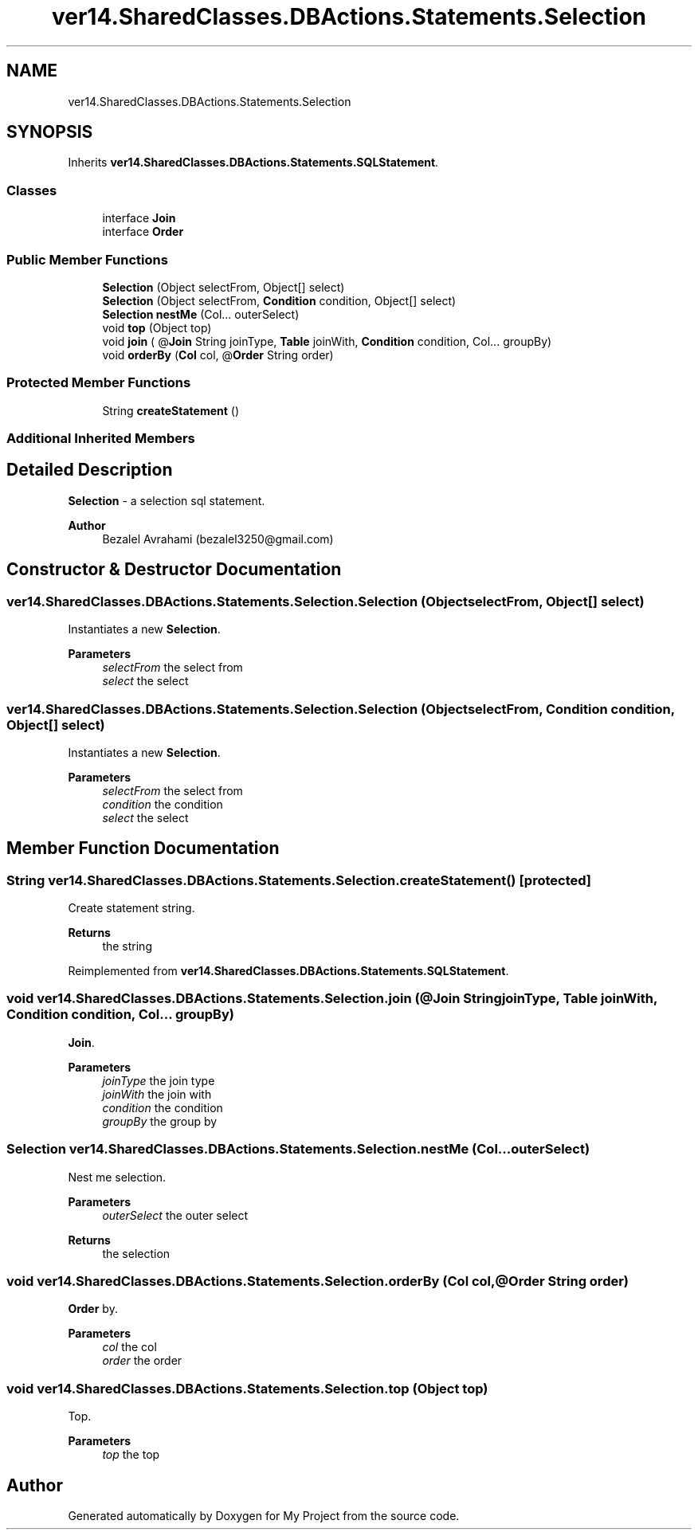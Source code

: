 .TH "ver14.SharedClasses.DBActions.Statements.Selection" 3 "Sun Apr 24 2022" "My Project" \" -*- nroff -*-
.ad l
.nh
.SH NAME
ver14.SharedClasses.DBActions.Statements.Selection
.SH SYNOPSIS
.br
.PP
.PP
Inherits \fBver14\&.SharedClasses\&.DBActions\&.Statements\&.SQLStatement\fP\&.
.SS "Classes"

.in +1c
.ti -1c
.RI "interface \fBJoin\fP"
.br
.ti -1c
.RI "interface \fBOrder\fP"
.br
.in -1c
.SS "Public Member Functions"

.in +1c
.ti -1c
.RI "\fBSelection\fP (Object selectFrom, Object[] select)"
.br
.ti -1c
.RI "\fBSelection\fP (Object selectFrom, \fBCondition\fP condition, Object[] select)"
.br
.ti -1c
.RI "\fBSelection\fP \fBnestMe\fP (Col\&.\&.\&. outerSelect)"
.br
.ti -1c
.RI "void \fBtop\fP (Object top)"
.br
.ti -1c
.RI "void \fBjoin\fP ( @\fBJoin\fP String joinType, \fBTable\fP joinWith, \fBCondition\fP condition, Col\&.\&.\&. groupBy)"
.br
.ti -1c
.RI "void \fBorderBy\fP (\fBCol\fP col, @\fBOrder\fP String order)"
.br
.in -1c
.SS "Protected Member Functions"

.in +1c
.ti -1c
.RI "String \fBcreateStatement\fP ()"
.br
.in -1c
.SS "Additional Inherited Members"
.SH "Detailed Description"
.PP 
\fBSelection\fP - a selection sql statement\&.
.PP
\fBAuthor\fP
.RS 4
Bezalel Avrahami (bezalel3250@gmail.com) 
.RE
.PP

.SH "Constructor & Destructor Documentation"
.PP 
.SS "ver14\&.SharedClasses\&.DBActions\&.Statements\&.Selection\&.Selection (Object selectFrom, Object[] select)"
Instantiates a new \fBSelection\fP\&.
.PP
\fBParameters\fP
.RS 4
\fIselectFrom\fP the select from 
.br
\fIselect\fP the select 
.RE
.PP

.SS "ver14\&.SharedClasses\&.DBActions\&.Statements\&.Selection\&.Selection (Object selectFrom, \fBCondition\fP condition, Object[] select)"
Instantiates a new \fBSelection\fP\&.
.PP
\fBParameters\fP
.RS 4
\fIselectFrom\fP the select from 
.br
\fIcondition\fP the condition 
.br
\fIselect\fP the select 
.RE
.PP

.SH "Member Function Documentation"
.PP 
.SS "String ver14\&.SharedClasses\&.DBActions\&.Statements\&.Selection\&.createStatement ()\fC [protected]\fP"
Create statement string\&.
.PP
\fBReturns\fP
.RS 4
the string 
.RE
.PP

.PP
Reimplemented from \fBver14\&.SharedClasses\&.DBActions\&.Statements\&.SQLStatement\fP\&.
.SS "void ver14\&.SharedClasses\&.DBActions\&.Statements\&.Selection\&.join (@\fBJoin\fP String joinType, \fBTable\fP joinWith, \fBCondition\fP condition, Col\&.\&.\&. groupBy)"
\fBJoin\fP\&.
.PP
\fBParameters\fP
.RS 4
\fIjoinType\fP the join type 
.br
\fIjoinWith\fP the join with 
.br
\fIcondition\fP the condition 
.br
\fIgroupBy\fP the group by 
.RE
.PP

.SS "\fBSelection\fP ver14\&.SharedClasses\&.DBActions\&.Statements\&.Selection\&.nestMe (Col\&.\&.\&. outerSelect)"
Nest me selection\&.
.PP
\fBParameters\fP
.RS 4
\fIouterSelect\fP the outer select 
.RE
.PP
\fBReturns\fP
.RS 4
the selection 
.RE
.PP

.SS "void ver14\&.SharedClasses\&.DBActions\&.Statements\&.Selection\&.orderBy (\fBCol\fP col, @\fBOrder\fP String order)"
\fBOrder\fP by\&.
.PP
\fBParameters\fP
.RS 4
\fIcol\fP the col 
.br
\fIorder\fP the order 
.RE
.PP

.SS "void ver14\&.SharedClasses\&.DBActions\&.Statements\&.Selection\&.top (Object top)"
Top\&.
.PP
\fBParameters\fP
.RS 4
\fItop\fP the top 
.RE
.PP


.SH "Author"
.PP 
Generated automatically by Doxygen for My Project from the source code\&.
